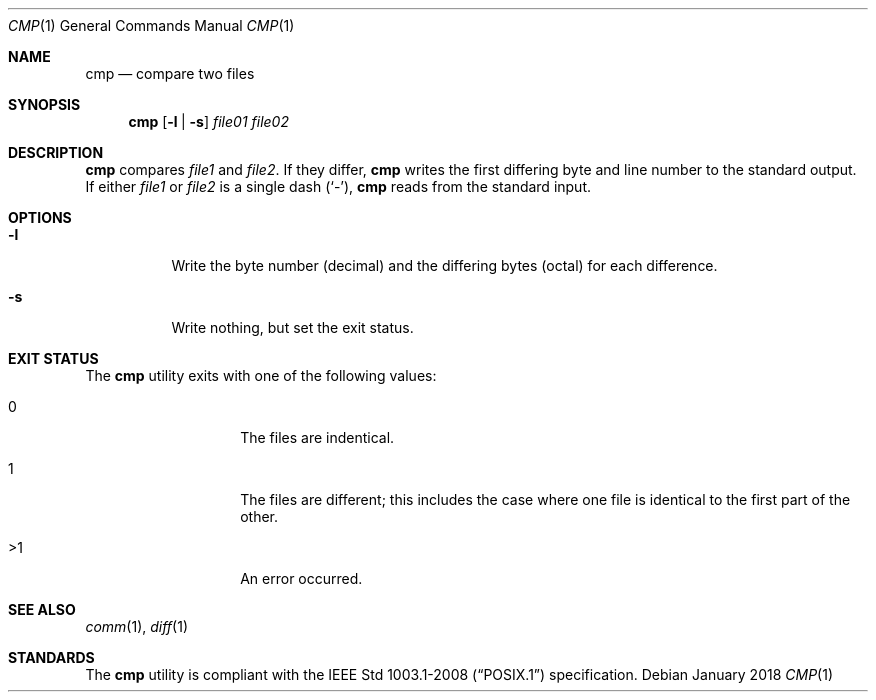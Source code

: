 .Dd January 2018
.Dt CMP 1
.Os
.Sh NAME
.Nm cmp
.Nd compare two files
.Sh SYNOPSIS
.Nm
.Op Fl l | s
.Ar file01 file02
.Sh DESCRIPTION
.Nm
compares
.Ar file1
and
.Ar file2 .
If they differ,
.Nm
writes the first differing byte and line number to the
standard output.
If either
.Ar file1
or
.Ar file2
is a single dash
.Pq Sq - ,
.Nm
reads from the standard input.
.Sh OPTIONS
.Bl -tag -width Ds
.It Fl l
Write the byte number
.Pq decimal
and the differing bytes
.Pq octal
for each difference.
.It Fl s
Write nothing, but set the exit status.
.El
.Sh EXIT STATUS
The
.Nm
utility exits with one of the following values:
.Bl -tag -width Ds -offset indent
.It 0
The files are indentical.
.It 1
The files are different; this includes the case where
one file is identical to the first part of the other.
.It >1
An error occurred.
.El
.Sh SEE ALSO
.Xr comm 1 ,
.Xr diff 1
.Sh STANDARDS
The
.Nm
utility is compliant with the
.St -p1003.1-2008
specification.
